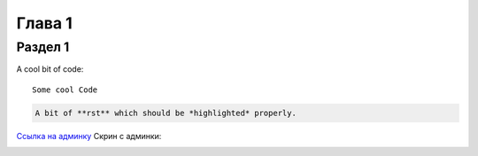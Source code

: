 Глава 1
====

Раздел 1
------
A cool bit of code::

   Some cool Code

.. code-block:: rst

   A bit of **rst** which should be *highlighted* properly.


`Ссылка на админку <https://mwrk.ru/admin/>`_
Скрин с админки:


.. image:: images/admin_main.png
    :height: 100px
    :width: 400px

